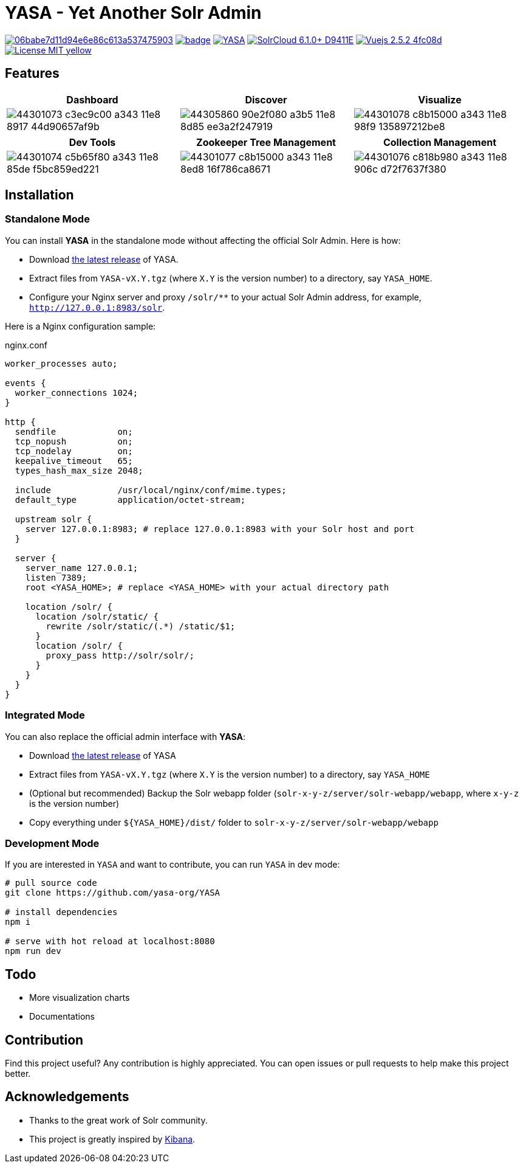 :org-name: yasa-org
:project-name: YASA

= {project-name} - Yet Another Solr Admin

image:https://api.codacy.com/project/badge/Grade/06babe7d11d94e6e86c613a537475903[caption="Code Quality", link=https://www.codacy.com/gh/{org-name}/{project-name}?utm_source=github.com&amp;utm_medium=referral&amp;utm_content={org-name}/{project-name}&amp;utm_campaign=Badge_Grade]
image:https://github.com/{org-name}/{project-name}/workflows/Build/badge.svg?branch=master[capition="Build Status", link=https://github.com/{org-name}/{project-name}/actions?query=branch%3Amaster]
image:https://img.shields.io/github/release/{org-name}/{project-name}.svg[capition="Release Version", link=https://github.com/{org-name}/{project-name}/releases]
image:https://img.shields.io/badge/SolrCloud-6.1.0+-D9411E.svg[capition="Solr Version", link=http://lucene.apache.org/solr/]
image:https://img.shields.io/badge/Vuejs-2.5.2-4fc08d.svg[capition="Vuejs Version", link=https://vuejs.org]
image:https://img.shields.io/badge/License-MIT-yellow.svg[capition="License", link=https://opensource.org/licenses/MIT]

== Features

[cols="^,^,^", options="header"]
|===
|Dashboard |Discover |Visualize
|image:https://user-images.githubusercontent.com/15965696/44301073-c3ec9c00-a343-11e8-8917-44d90657af9b.png[]
|image:https://user-images.githubusercontent.com/15965696/44305860-90e2f080-a3b5-11e8-8d85-ee3a2f247919.png[]
|image:https://user-images.githubusercontent.com/15965696/44301078-c8b15000-a343-11e8-98f9-135897212be8.png[]
|===

[cols="^,^,^", options="header"]
|===
|Dev Tools |Zookeeper Tree Management |Collection Management
|image:https://user-images.githubusercontent.com/15965696/44301074-c5b65f80-a343-11e8-85de-f5bc859ed221.png[]
|image:https://user-images.githubusercontent.com/15965696/44301077-c8b15000-a343-11e8-8ed8-16f786ca8671.png[]
|image:https://user-images.githubusercontent.com/15965696/44301076-c818b980-a343-11e8-906c-d72f7637f380.png[]
|===

== Installation

=== Standalone Mode

You can install **{project-name}** in the standalone mode without affecting the official Solr Admin. Here is how:

- Download link:https://github.com/{org-name}/{project-name}/releases[the latest release] of {project-name}.
- Extract files from `{project-name}-vX.Y.tgz` (where `X.Y` is the version number) to a directory, say `{project-name}_HOME`.
- Configure your Nginx server and proxy `/solr/**` to your actual Solr Admin address, for example, `http://127.0.0.1:8983/solr`.

Here is a Nginx configuration sample:

.nginx.conf
[source,nginx,subs="verbatim,attributes"]
----
worker_processes auto;

events {
  worker_connections 1024;
}

http {
  sendfile            on;
  tcp_nopush          on;
  tcp_nodelay         on;
  keepalive_timeout   65;
  types_hash_max_size 2048;

  include             /usr/local/nginx/conf/mime.types;
  default_type        application/octet-stream;

  upstream solr {
    server 127.0.0.1:8983; # replace 127.0.0.1:8983 with your Solr host and port
  }

  server {
    server_name 127.0.0.1;
    listen 7389;
    root <{project-name}_HOME>; # replace <{project-name}_HOME> with your actual directory path

    location /solr/ {
      location /solr/static/ {
        rewrite /solr/static/(.*) /static/$1;
      }
      location /solr/ {
        proxy_pass http://solr/solr/;
      }
    }
  }
}
----

=== Integrated Mode

You can also replace the official admin interface with **{project-name}**:

- Download link:https://github.com/{org-name}/{project-name}/releases[the latest release] of {project-name}
- Extract files from `{project-name}-vX.Y.tgz` (where `X.Y` is the version number) to a directory, say `{project-name}_HOME`
- (Optional but recommended) Backup the Solr webapp folder (`solr-x-y-z/server/solr-webapp/webapp`, where `x-y-z` is the version number)
- Copy everything under `${{project-name}_HOME}/dist/` folder to `solr-x-y-z/server/solr-webapp/webapp`

=== Development Mode

If you are interested in `{project-name}` and want to contribute, you can run `{project-name}` in dev mode:

[source,bash,subs="verbatim,attributes"]
----
# pull source code
git clone https://github.com/{org-name}/{project-name}

# install dependencies
npm i

# serve with hot reload at localhost:8080
npm run dev
----

== Todo

- More visualization charts
- Documentations

== Contribution

Find this project useful? Any contribution is highly appreciated. You can open issues or pull requests to help make this project better.

== Acknowledgements

- Thanks to the great work of Solr community.

- This project is greatly inspired by link:https://github.com/elastic/kibana[Kibana].
